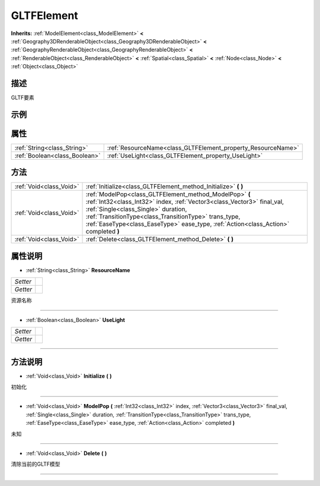 .. _class_GLTFElement:

GLTFElement 
===================

**Inherits:** :ref:`ModelElement<class_ModelElement>` **<** :ref:`Geography3DRenderableObject<class_Geography3DRenderableObject>` **<** :ref:`GeographyRenderableObject<class_GeographyRenderableObject>` **<** :ref:`RenderableObject<class_RenderableObject>` **<** :ref:`Spatial<class_Spatial>` **<** :ref:`Node<class_Node>` **<** :ref:`Object<class_Object>`

描述
----

GLTF要素

示例
----

属性
----

+-------------------------------+--------------------------------------------------------------+
| :ref:`String<class_String>`   | :ref:`ResourceName<class_GLTFElement_property_ResourceName>` |
+-------------------------------+--------------------------------------------------------------+
| :ref:`Boolean<class_Boolean>` | :ref:`UseLight<class_GLTFElement_property_UseLight>`         |
+-------------------------------+--------------------------------------------------------------+

方法
----

+-------------------------+-------------------------------------------------------------------------------------------------------------------------------------------------------------------------------------------------------------------------------------------------------------------------------------------------------------------------+
| :ref:`Void<class_Void>` | :ref:`Initialize<class_GLTFElement_method_Initialize>` **(** **)**                                                                                                                                                                                                                                                      |
+-------------------------+-------------------------------------------------------------------------------------------------------------------------------------------------------------------------------------------------------------------------------------------------------------------------------------------------------------------------+
| :ref:`Void<class_Void>` | :ref:`ModelPop<class_GLTFElement_method_ModelPop>` **(** :ref:`Int32<class_Int32>` index, :ref:`Vector3<class_Vector3>` final_val, :ref:`Single<class_Single>` duration, :ref:`TransitionType<class_TransitionType>` trans_type, :ref:`EaseType<class_EaseType>` ease_type, :ref:`Action<class_Action>` completed **)** |
+-------------------------+-------------------------------------------------------------------------------------------------------------------------------------------------------------------------------------------------------------------------------------------------------------------------------------------------------------------------+
| :ref:`Void<class_Void>` | :ref:`Delete<class_GLTFElement_method_Delete>` **(** **)**                                                                                                                                                                                                                                                              |
+-------------------------+-------------------------------------------------------------------------------------------------------------------------------------------------------------------------------------------------------------------------------------------------------------------------------------------------------------------------+

属性说明
-------

.. _class_GLTFElement_property_ResourceName:

- :ref:`String<class_String>` **ResourceName**

+----------+---+
| *Setter* |   |
+----------+---+
| *Getter* |   |
+----------+---+

资源名称

----

.. _class_GLTFElement_property_UseLight:

- :ref:`Boolean<class_Boolean>` **UseLight**

+----------+---+
| *Setter* |   |
+----------+---+
| *Getter* |   |
+----------+---+



----


方法说明
-------

.. _class_GLTFElement_method_Initialize:

- :ref:`Void<class_Void>` **Initialize** **(** **)**

初始化

----

.. _class_GLTFElement_method_ModelPop:

- :ref:`Void<class_Void>` **ModelPop** **(** :ref:`Int32<class_Int32>` index, :ref:`Vector3<class_Vector3>` final_val, :ref:`Single<class_Single>` duration, :ref:`TransitionType<class_TransitionType>` trans_type, :ref:`EaseType<class_EaseType>` ease_type, :ref:`Action<class_Action>` completed **)**

未知

----

.. _class_GLTFElement_method_Delete:

- :ref:`Void<class_Void>` **Delete** **(** **)**

清除当前的GLTF模型

----

